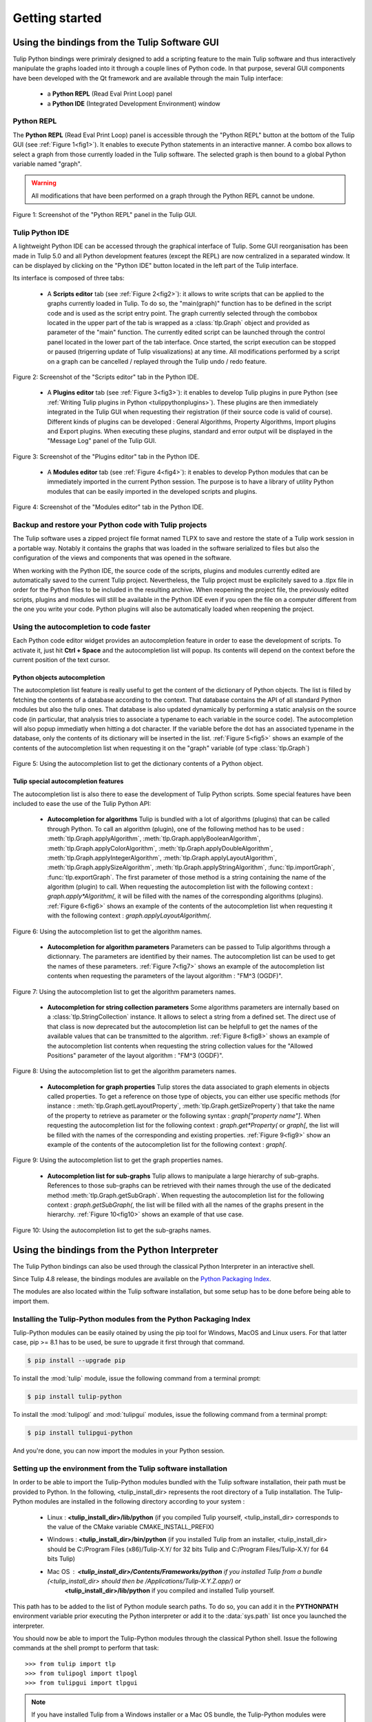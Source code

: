 .. py:currentmodule:: tulip

Getting started
===============

.. _usingBindingsInTulipGUI:

Using the bindings from the Tulip Software GUI
-----------------------------------------------

Tulip Python bindings were primiraly designed to add a scripting feature to the main Tulip software and thus
interactively manipulate the graphs loaded into it through a couple lines of Python code.
In that purpose, several GUI components have been developed with the Qt framework and are available
through the main Tulip interface:

  * a **Python REPL** (Read Eval Print Loop) panel
  * a **Python IDE** (Integrated Development Environment) window

Python REPL
^^^^^^^^^^^

The **Python REPL** (Read Eval Print Loop) panel is accessible through the "Python REPL" button
at the bottom of the Tulip GUI (see :ref:`Figure 1<fig1>`). It enables to execute Python statements
in an interactive manner. A combo box allows to select a graph from those currently loaded in the
Tulip software. The selected graph is then bound to a global Python variable named "graph".

.. warning:: All modifications that have been performed on a graph through the Python REPL cannot be undone.

.. _fig1:
.. figure:: tulipPythonREPL.png
  :align: center

Figure 1: Screenshot of the "Python REPL" panel in the Tulip GUI.

Tulip Python IDE
^^^^^^^^^^^^^^^^^

A lightweight Python IDE can be accessed through the graphical interface of Tulip. Some GUI reorganisation
has been made in Tulip 5.0 and all Python development features (except the REPL) are now centralized in a
separated window. It can be displayed by clicking on the "Python IDE" button located in the left part of
the Tulip interface.

.. image:: tulipPythonIDEButton.png
  :align: center

Its interface is composed of three tabs:

    * A **Scripts editor** tab (see :ref:`Figure 2<fig2>`): it allows to write scripts that can be applied to the
      graphs currently loaded in Tulip. To do so, the "main(graph)" function has to be defined in the script code
      and is used as the script entry point. The graph currently selected through the combobox located in the upper
      part of the tab is wrapped as a :class:`tlp.Graph` object and provided as parameter of the "main" function.
      The currently edited script can be launched through the control panel located in the lower part of the tab interface.
      Once started, the script execution can be stopped or paused (trigerring update of Tulip visualizations) at any time.
      All modifications performed by a script on a graph can be cancelled / replayed through the Tulip undo / redo feature.

.. _fig2:
.. figure:: tulipPythonScript.png
   :align: center

   Figure 2: Screenshot of the "Scripts editor" tab in the Python IDE.

    * A **Plugins editor** tab (see :ref:`Figure 3<fig3>`): it enables to develop Tulip plugins in pure Python
      (see :ref:`Writing Tulip plugins in Python <tulippythonplugins>`).
      These plugins are then immediately integrated in the Tulip GUI when requesting their registration
      (if their source code is valid of course). Different kinds of plugins can be developed : General Algorithms,
      Property Algorithms, Import plugins and Export plugins. When executing these plugins, standard and error output
      will be displayed in the "Message Log" panel of the Tulip GUI.

.. _fig3:
.. figure:: tulipPythonPlugin.png
   :align: center

   Figure 3: Screenshot of the "Plugins editor" tab in the Python IDE.

    * A **Modules editor** tab (see :ref:`Figure 4<fig4>`): it enables to develop Python modules that
      can be immediately imported in the current Python session. The purpose is to have a library of utility
      Python modules that can be easily imported in the developed scripts and plugins.

.. _fig4:
.. figure:: tulipPythonModule.png
   :align: center

   Figure 4: Screenshot of the "Modules editor" tab in the Python IDE.

Backup and restore your Python code with Tulip projects
^^^^^^^^^^^^^^^^^^^^^^^^^^^^^^^^^^^^^^^^^^^^^^^^^^^^^^^

The Tulip software uses a zipped project file format named TLPX to save and restore the state of a Tulip
work session in a portable way. Notably it contains the graphs that was loaded in the software serialized to
files but also the configuration of the views and components that was opened in the software.

When working with the Python IDE, the source code of the scripts, plugins and modules currently edited
are automatically saved to the current Tulip project. Nevertheless, the Tulip project must be explicitely
saved to a .tlpx file in order for the Python files to be included in the resulting archive.
When reopening the project file, the previously edited scripts, plugins and modules will still be available
in the Python IDE even if you open the file on a computer different from the one you write your code.
Python plugins will also be automatically loaded when reopening the project.

Using the autocompletion to code faster
^^^^^^^^^^^^^^^^^^^^^^^^^^^^^^^^^^^^^^^^

Each Python code editor widget provides an autocompletion feature in order to ease
the development of scripts. To activate it, just hit **Ctrl + Space** and the autocompletion
list will popup. Its contents will depend on the context before the current position of the text cursor.

Python objects autocompletion
""""""""""""""""""""""""""""""

The autocompletion list feature is really useful to get the content of the dictionary
of Python objects. The list is filled by fetching the contents of a database according to the context.
That database contains the API of all standard Python modules but also the tulip ones.
That database is also updated dynamically by performing a static analysis on the source code (in particular,
that analysis tries to associate a typename to each variable in the source code).
The autocompletion will also popup immediatly when hitting a dot character. If the variable before the dot
has an associated typename in the database, only the contents of its dictionary will be inserted in the list.
:ref:`Figure 5<fig5>` shows an
example of the contents of the autocompletion list when requesting it on the "graph" variable (of type :class:`tlp.Graph`)

.. _fig5:
.. figure:: autocompletion_global.png
   :align: center

   Figure 5: Using the autocompletion list to get the dictionary contents of a Python object.

Tulip special autocompletion features
""""""""""""""""""""""""""""""""""""""

The autocompletion list is also there to ease the development of Tulip Python scripts. Some special
features have been included to ease the use of the Tulip Python API:

    * **Autocompletion for algorithms** Tulip is bundled with a lot of algorithms (plugins) that can be called through Python.
      To call an algorithm (plugin), one of the following method has to be used : :meth:`tlp.Graph.applyAlgorithm`, :meth:`tlp.Graph.applyBooleanAlgorithm`,
      :meth:`tlp.Graph.applyColorAlgorithm`, :meth:`tlp.Graph.applyDoubleAlgorithm`, :meth:`tlp.Graph.applyIntegerAlgorithm`, :meth:`tlp.Graph.applyLayoutAlgorithm`,
      :meth:`tlp.Graph.applySizeAlgorithm`, :meth:`tlp.Graph.applyStringAlgorithm`, :func:`tlp.importGraph`, :func:`tlp.exportGraph`.
      The first parameter of those method is a string containing the name of the algorithm (plugin)
      to call. When requesting the autocompletion list with the following context : *graph.apply\*Algorithm(*, it will be filled with the names of the corresponding
      algorithms (plugins). :ref:`Figure 6<fig6>` shows an example of the contents of the autocompletion list when requesting it with the following context : *graph.applyLayoutAlgorithm(*.

.. _fig6:
.. figure:: autocompletion_algos.png
   :align: center

   Figure 6: Using the autocompletion list to get the algorithm names.

    * **Autocompletion for algorithm parameters** Parameters can be passed to Tulip algorithms through a dictionnary. The parameters are
      identified by their names. The autocompletion list can be used to get the names of these parameters.
      :ref:`Figure 7<fig7>` shows an example of the autocompletion list contents when requesting the parameters
      of the layout algorithm : "FM^3 (OGDF)".

.. _fig7:
.. figure:: autocompletion_algosparams.png
   :align: center

   Figure 7: Using the autocompletion list to get the algorithm parameters names.

    * **Autocompletion for string collection parameters** Some algorithms parameters are internally
      based on a :class:`tlp.StringCollection` instance. It allows to select a string from a defined set.
      The direct use of that class is now deprecated but the autocompletion list can be helpfull to get the names of the
      available values that can be transmitted to the algorithm.
      :ref:`Figure 8<fig8>` shows an example of the autocompletion list contents when requesting the string collection values
      for the "Allowed Positions" parameter of the layout algorithm : "FM^3 (OGDF)".

.. _fig8:
.. figure:: autocompletion_stringcollection.png
   :align: center

   Figure 8: Using the autocompletion list to get the algorithm parameters names.

    * **Autocompletion for graph properties** Tulip stores the data associated to graph elements in objects called properties. To get a reference
      on those type of objects, you can either use specific methods (for instance : :meth:`tlp.Graph.getLayoutProperty`, :meth:`tlp.Graph.getSizeProperty`)
      that take the name of the property to retrieve as parameter or the following syntax : *graph["property name"]*. When requesting the autocompletion list
      for the following context : *graph.get*Property(* or *graph[*, the list will be filled with the names of the corresponding and existing properties.
      :ref:`Figure 9<fig9>` show an example of the contents of the autocompletion list for the following context : *graph[*.

.. _fig9:
.. figure:: autocompletion_properties.png
   :align: center

   Figure 9: Using the autocompletion list to get the graph properties names.

    * **Autocompletion list for sub-graphs** Tulip allows to manipulate a large hierarchy of sub-graphs. References to those sub-graphs can be retrieved
      with their names through the use of the dedicated method :meth:`tlp.Graph.getSubGraph`. When requesting the autocompletion list for the
      following context : *graph.getSubGraph(*, the list will be filled with all the names of the graphs present in the hierarchy. :ref:`Figure 10<fig10>` shows
      an example of that use case.

.. _fig10:
.. figure:: autocompletion_subgraphs.png
   :align: center

   Figure 10: Using the autocompletion list to get the sub-graphs names.

.. _usingBindingsInShell:

Using the bindings from the Python Interpreter
----------------------------------------------

The Tulip Python bindings can also be used through the classical Python Interpreter in an interactive shell.

Since Tulip 4.8 release, the bindings modules are available on the `Python Packaging Index <https://pypi.python.org>`_.

The modules are also located within the Tulip software installation, but some setup has to be done before being able to import them.

Installing the Tulip-Python modules from the Python Packaging Index
^^^^^^^^^^^^^^^^^^^^^^^^^^^^^^^^^^^^^^^^^^^^^^^^^^^^^^^^^^^^^^^^^^^^

Tulip-Python modules can be easily otained by using the pip tool for Windows, MacOS and Linux users.
For that latter case, pip >= 8.1 has to be used, be sure to upgrade it first through that command.

.. code:: shell

    $ pip install --upgrade pip

To install the :mod:`tulip` module, issue the following command from a terminal prompt:

.. code:: shell

    $ pip install tulip-python

To install the :mod:`tulipogl` and :mod:`tulipgui` modules, issue the following command from a terminal prompt:

.. code:: shell

    $ pip install tulipgui-python

And you're done, you can now import the modules in your Python session.

Setting up the environment from the Tulip software installation
^^^^^^^^^^^^^^^^^^^^^^^^^^^^^^^^^^^^^^^^^^^^^^^^^^^^^^^^^^^^^^^^

In order to be able to import the Tulip-Python modules bundled with the Tulip software installation,
their path must be provided to Python. In the following, <tulip_install_dir> represents the root directory of a Tulip installation.
The Tulip-Python modules are installed in the following directory according to your system :

        * Linux : **<tulip_install_dir>/lib/python** (if you compiled Tulip yourself,
          <tulip_install_dir> corresponds to the value of the CMake variable CMAKE_INSTALL_PREFIX)

        * Windows : **<tulip_install_dir>/bin/python** (if you installed Tulip from an installer,
          <tulip_install_dir> should be C:/Program Files (x86)/Tulip-X.Y/ for 32 bits Tulip and C:/Program Files/Tulip-X.Y/ for 64 bits Tulip)

        * Mac OS : **<tulip_install_dir>/Contents/Frameworks/python** if you installed Tulip from a bundle (<tulip_install_dir> should then be /Applications/Tulip-X.Y.Z.app/) or
                   **<tulip_install_dir>/lib/python** if you compiled and installed Tulip yourself.

This path has to be added to the list of Python module search paths. To do so, you can add it in the **PYTHONPATH**
environment variable prior executing the Python interpreter or add it to the :data:`sys.path` list once you launched the interpreter.

You should now be able to import the Tulip-Python modules through the classical Python shell. Issue the following commands
at the shell prompt to perform that task::

    >>> from tulip import tlp
    >>> from tulipogl import tlpogl
    >>> from tulipgui import tlpgui

.. note::
  If you have installed Tulip from a Windows installer or a Mac OS bundle, the Tulip-Python modules were built against Python 2.7
  and you need to use the same Python version in order to be able to import them.

Customizing the Python environment
----------------------------------

Since Tulip 4.8, it is possible to customize the Python environment the first time the :mod:`tulip` module
is imported through the use of a startup scripts hook mechanism.

For instance, that feature could be used to :

        * modify the list of Python import paths, in order to load modules not located in standard directories from then

        * load Tulip plugins not located in default plugins folders

        * add new Python functions and classes to the environment that will be available each time the tulip module is imported

When the tulip module is imported from the first time in the current Python session, the content of the following directories
will be scan for Python files (.py extension) :

        * <tulip_install_dir>/lib/tulip/python/startup

        * <home_dir>/.Tulip-X.Y/python/startup

Then, for each Python file found, its content will be read and executed in the context of the Python main module
(the file will not be imported as a Python module).


